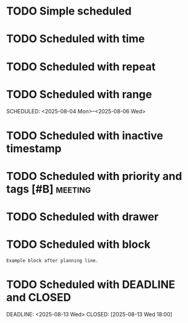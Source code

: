 
* TODO Simple scheduled
  SCHEDULED: <2025-08-01 Fri>

* TODO Scheduled with time
  SCHEDULED: <2025-08-02 Sat 09:00>

* TODO Scheduled with repeat
  SCHEDULED: <2025-08-03 Sun +1w>

* TODO Scheduled with range
  SCHEDULED: <2025-08-04 Mon>--<2025-08-06 Wed>

* TODO Scheduled with inactive timestamp
  SCHEDULED: [2025-08-07 Thu]

* TODO Scheduled with priority and tags [#B] :meeting:
  SCHEDULED: <2025-08-08 Fri>

* COMMENT Scheduled in commented headline
  SCHEDULED: <2025-08-09 Sat>

* TODO Scheduled with drawer
  SCHEDULED: <2025-08-10 Sun>
  :PROPERTIES:
  :Effort:   1h
  :END:

* TODO Scheduled with block
  SCHEDULED: <2025-08-11 Mon>
  #+BEGIN_EXAMPLE
  Example block after planning line.
  #+END_EXAMPLE

* TODO Scheduled with DEADLINE and CLOSED
  SCHEDULED: <2025-08-12 Tue>
  DEADLINE: <2025-08-13 Wed>
  CLOSED: [2025-08-13 Wed 18:00]

